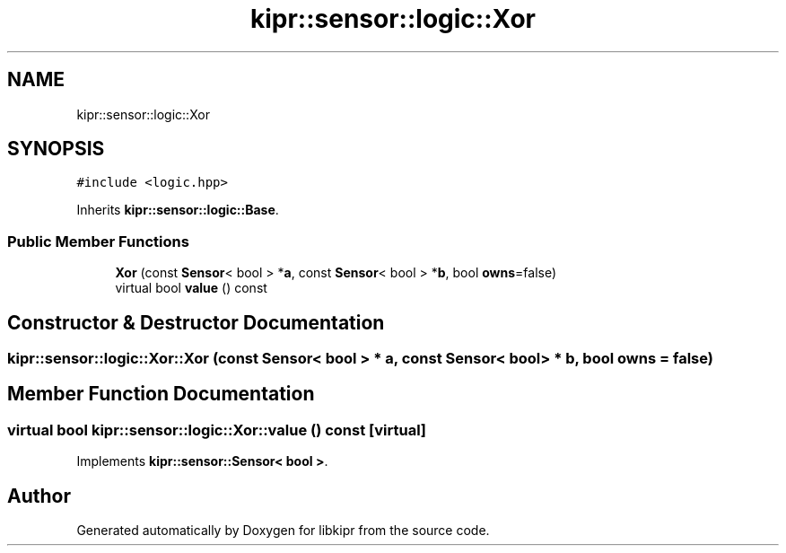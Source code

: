 .TH "kipr::sensor::logic::Xor" 3 "Wed Sep 4 2024" "Version 1.0.0" "libkipr" \" -*- nroff -*-
.ad l
.nh
.SH NAME
kipr::sensor::logic::Xor
.SH SYNOPSIS
.br
.PP
.PP
\fC#include <logic\&.hpp>\fP
.PP
Inherits \fBkipr::sensor::logic::Base\fP\&.
.SS "Public Member Functions"

.in +1c
.ti -1c
.RI "\fBXor\fP (const \fBSensor\fP< bool > *\fBa\fP, const \fBSensor\fP< bool > *\fBb\fP, bool \fBowns\fP=false)"
.br
.ti -1c
.RI "virtual bool \fBvalue\fP () const"
.br
.in -1c
.SH "Constructor & Destructor Documentation"
.PP 
.SS "kipr::sensor::logic::Xor::Xor (const \fBSensor\fP< bool > * a, const \fBSensor\fP< bool > * b, bool owns = \fCfalse\fP)"

.SH "Member Function Documentation"
.PP 
.SS "virtual bool kipr::sensor::logic::Xor::value () const\fC [virtual]\fP"

.PP
Implements \fBkipr::sensor::Sensor< bool >\fP\&.

.SH "Author"
.PP 
Generated automatically by Doxygen for libkipr from the source code\&.
